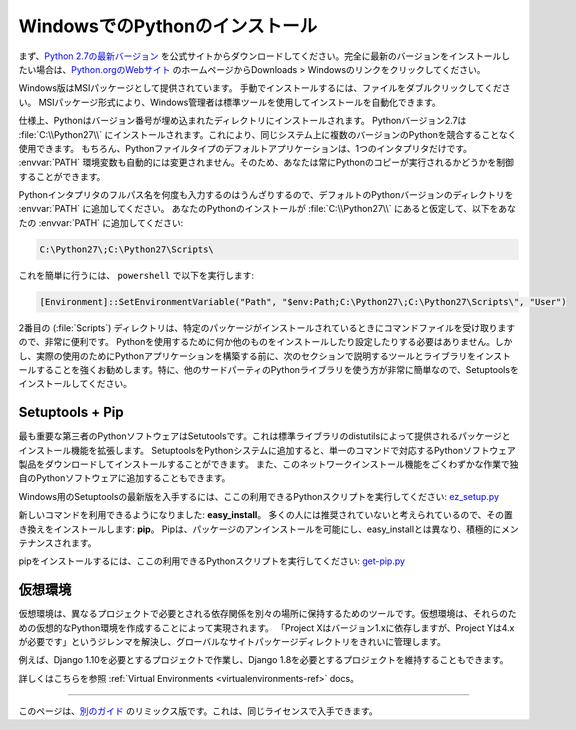 .. _install-windows:

.. Installing Python on Windows
.. ============================

WindowsでのPythonのインストール
===============================

.. First, download the `latest version <https://www.python.org/ftp/python/2.7.12/python-2.7.12.msi>`_
.. of Python 2.7 from the official Website. If you want to be sure you are installing a fully
.. up-to-date version, click the Downloads > Windows link from the home page of the
.. `Python.org web site <http://python.org>`_ .

まず、`Python 2.7の最新バージョン <https://www.python.org/ftp/python/2.7.12/python-2.7.12.msi>`_ を公式サイトからダウンロードしてください。完全に最新のバージョンをインストールしたい場合は、`Python.orgのWebサイト <http://python.org>`_ のホームページからDownloads > Windowsのリンクをクリックしてください。

.. The Windows version is provided as an MSI package. To install it manually, just
.. double-click the file. The MSI package format allows Windows administrators to
.. automate installation with their standard tools.

Windows版はMSIパッケージとして提供されています。 手動でインストールするには、ファイルをダブルクリックしてください。 MSIパッケージ形式により、Windows管理者は標準ツールを使用してインストールを自動化できます。

.. By design, Python installs to a directory with the version number embedded,
.. e.g. Python version 2.7 will install at :file:`C:\\Python27\\`, so that you can
.. have multiple versions of Python on the
.. same system without conflicts. Of course, only one interpreter can be the
.. default application for Python file types. It also does not automatically
.. modify the :envvar:`PATH` environment variable, so that you always have control over
.. which copy of Python is run.

仕様上、Pythonはバージョン番号が埋め込まれたディレクトリにインストールされます。 Pythonバージョン2.7は :file:`C:\\Python27\\` にインストールされます。これにより、同じシステム上に複数のバージョンのPythonを競合することなく使用できます。 もちろん、Pythonファイルタイプのデフォルトアプリケーションは、1つのインタプリタだけです。 :envvar:`PATH` 環境変数も自動的には変更されません。そのため、あなたは常にPythonのコピーが実行されるかどうかを制御することができます。

.. Typing the full path name for a Python interpreter each time quickly gets
.. tedious, so add the directories for your default Python version to the :envvar:`PATH`.
.. Assuming that your Python installation is in :file:`C:\\Python27\\`, add this to your
.. :envvar:`PATH`:

Pythonインタプリタのフルパス名を何度も入力するのはうんざりするので、デフォルトのPythonバージョンのディレクトリを :envvar:`PATH` に追加してください。 あなたのPythonのインストールが :file:`C:\\Python27\\` にあると仮定して、以下をあなたの :envvar:`PATH` に追加してください:

.. code-block:: console

    C:\Python27\;C:\Python27\Scripts\

.. You can do this easily by running the following in ``powershell``:

これを簡単に行うには、 ``powershell`` で以下を実行します:

.. code-block:: console

    [Environment]::SetEnvironmentVariable("Path", "$env:Path;C:\Python27\;C:\Python27\Scripts\", "User")

.. The second (:file:`Scripts`) directory receives command files when certain
.. packages are installed, so it is a very useful addition.
.. You do not need to install or configure anything else to use Python. Having
.. said that, I would strongly recommend that you install the tools and libraries
.. described in the next section before you start building Python applications for
.. real-world use. In particular, you should always install Setuptools, as it
.. makes it much easier for you to use other third-party Python libraries.

2番目の (:file:`Scripts`) ディレクトリは、特定のパッケージがインストールされているときにコマンドファイルを受け取りますので、非常に便利です。 Pythonを使用するために何か他のものをインストールしたり設定したりする必要はありません。しかし、実際の使用のためにPythonアプリケーションを構築する前に、次のセクションで説明するツールとライブラリをインストールすることを強くお勧めします。特に、他のサードパーティのPythonライブラリを使う方が非常に簡単なので、Setuptoolsをインストールしてください。

Setuptools + Pip
----------------

.. The most crucial third-party Python software of all is Setuptools, which
.. extends the packaging and installation facilities provided by the distutils in
.. the standard library. Once you add Setuptools to your Python system you can
.. download and install any compliant Python software product with a single
.. command. It also enables you to add this network installation capability to
.. your own Python software with very little work.

最も重要な第三者のPythonソフトウェアはSetutoolsです。これは標準ライブラリのdistutilsによって提供されるパッケージとインストール機能を拡張します。 SetuptoolsをPythonシステムに追加すると、単一のコマンドで対応するPythonソフトウェア製品をダウンロードしてインストールすることができます。 また、このネットワークインストール機能をごくわずかな作業で独自のPythonソフトウェアに追加することもできます。

.. To obtain the latest version of Setuptools for Windows, run the Python script
.. available here: `ez_setup.py <https://bootstrap.pypa.io/ez_setup.py>`_

Windows用のSetuptoolsの最新版を入手するには、ここの利用できるPythonスクリプトを実行してください: `ez_setup.py <https://bootstrap.pypa.io/ez_setup.py>`_


.. You'll now have a new command available to you: **easy_install**. It is
.. considered by many to be deprecated, so we will install its replacement:
.. **pip**. Pip allows for uninstallation of packages, and is actively maintained,
.. unlike easy_install.

新しいコマンドを利用できるようになりました: **easy_install**。 多くの人には推奨されていないと考えられているので、その置き換えをインストールします: **pip**。 Pipは、パッケージのアンインストールを可能にし、easy_installとは異なり、積極的にメンテナンスされます。

.. To install pip, run the Python script available here:
.. `get-pip.py <https://raw.github.com/pypa/pip/master/contrib/get-pip.py>`_

pipをインストールするには、ここの利用できるPythonスクリプトを実行してください: `get-pip.py <https://raw.github.com/pypa/pip/master/contrib/get-pip.py>`_


.. Virtual Environments
.. --------------------

仮想環境
--------

.. A Virtual Environment is a tool to keep the dependencies required by different projects 
.. in separate places, by creating virtual Python environments for them. It solves the 
.. "Project X depends on version 1.x but, Project Y needs 4.x" dilemma, and keeps 
.. your global site-packages directory clean and manageable.

仮想環境は、異なるプロジェクトで必要とされる依存関係を別々の場所に保持するためのツールです。仮想環境は、それらのための仮想的なPython環境を作成することによって実現されます。 「Project Xはバージョン1.xに依存しますが、Project Yは4.xが必要です」というジレンマを解決し、グローバルなサイトパッケージディレクトリをきれいに管理します。

.. For example, you can work on a project which requires Django 1.10 while also
.. maintaining a project which requires Django 1.8.

例えば、Django 1.10を必要とするプロジェクトで作業し、Django 1.8を必要とするプロジェクトを維持することもできます。

.. To start using this and see more information: :ref:`Virtual Environments <virtualenvironments-ref>` docs. 

詳しくはこちらを参照 :ref:`Virtual Environments <virtualenvironments-ref>` docs。


--------------------------------

.. This page is a remixed version of `another guide <http://www.stuartellis.eu/articles/python-development-windows/>`_,
.. which is available under the same license.

このページは、`別のガイド <http://www.stuartellis.eu/articles/python-development-windows/>`_ のリミックス版です。これは、同じライセンスで入手できます。

